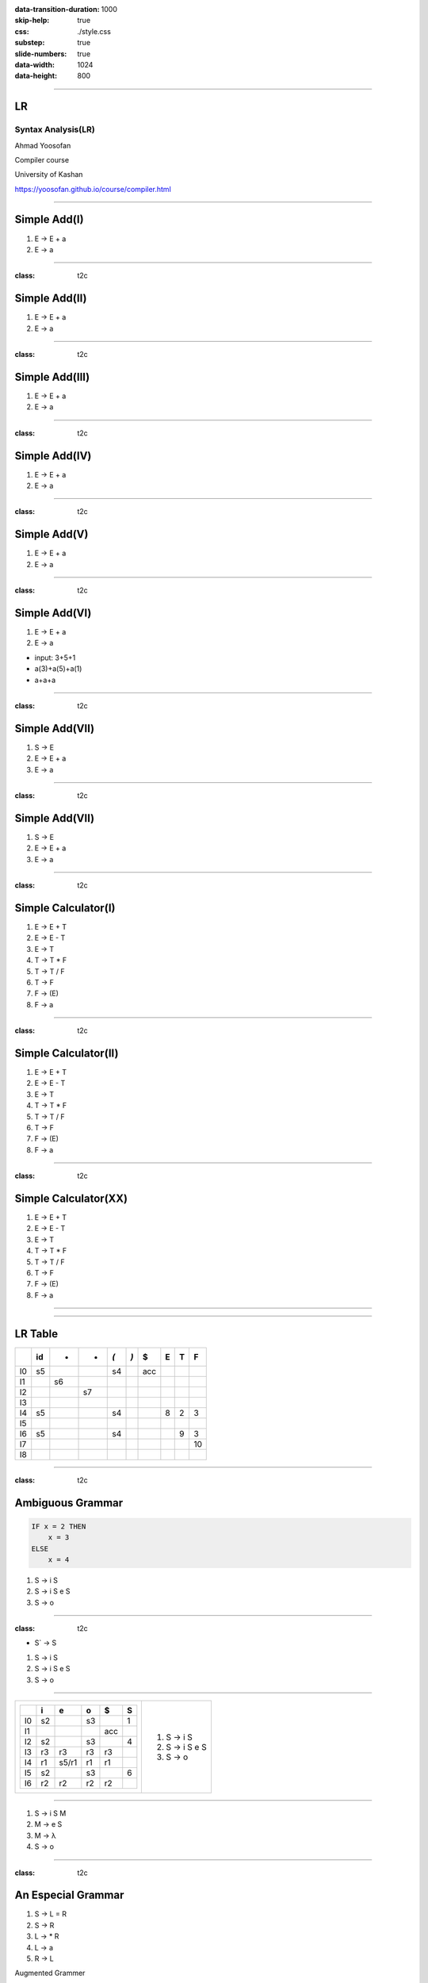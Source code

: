 :data-transition-duration: 1000
:skip-help: true
:css: ./style.css
:substep: true
:slide-numbers: true
:data-width: 1024
:data-height: 800


----

LR
=====
Syntax Analysis(LR)
-----------------------
Ahmad Yoosofan

Compiler course

University of Kashan

https://yoosofan.github.io/course/compiler.html

----


Simple Add(I)
======================
.. class:: substep

#. E → E + a
#. E → a

.. yographviz::
  :class: substep

  digraph {
    graph [splines=true  rankdir = "LR"];
    ratio = auto;

    "state0" [ shape = "Mrecord" label =<<table border="0" cellborder="0" cellpadding="0">
      <tr><td align="left" port="r0">E → .E + a</td></tr>
      <tr><td align="left" port="r1">E → .a </td></tr>
    </table>>];
  }


----

:class: t2c

Simple Add(II)
======================
#. E → E + a
#. E → a

.. yographviz::
  :class: substep

    digraph {
      graph [splines=true  rankdir = "LR"];
      ratio = auto;

      "state0" [ shape = "Mrecord" label =<<table border="0" cellborder="0" cellpadding="0">
        <tr><td align="left" port="r0">E → .E + a</td></tr>
        <tr><td align="left" port="r1">E → .a </td></tr>
        </table>>];

      "state2" [ shape = "Mrecord" label =<<table border="0" cellborder="0" cellpadding="0">
        <tr><td align="left" port="r1">E → a. </td></tr>
        </table>>];

      state0 -> state2 [ label = "a" ];
    }


----

:class: t2c

Simple Add(III)
======================
#. E → E + a
#. E → a

.. yographviz::
  :class: substep

    digraph {
      graph [splines=true  rankdir = "LR"];
      ratio = auto;

      "state0" [ shape = "Mrecord" label =<<table border="0" cellborder="0" cellpadding="0">
        <tr><td align="left" port="r0">E → .E + a</td></tr>
        <tr><td align="left" port="r1">E → .a </td></tr>
        </table>>];

      "state1" [ shape = "Mrecord" label =<<table border="0" cellborder="0" cellpadding="0">
        <tr><td align="left" port="r1">E → E. + a </td></tr>
        </table>>];

      "state2" [ shape = "Mrecord" label =<<table border="0" cellborder="0" cellpadding="0">
        <tr><td align="left" port="r1">E → a. </td></tr>
        </table>>];

      state0 -> state1 [ label = "E" ];
      state0 -> state2 [ label = "a" ];
    }


----

:class: t2c

Simple Add(IV)
======================
#. E → E + a
#. E → a

.. yographviz::

    digraph {
      graph [splines=true  rankdir = "LR"];
      ratio = auto;

      "state0" [ shape = "Mrecord" label =<<table border="0" cellborder="0" cellpadding="0">
        <tr><td align="left" port="r0">E → .E + a</td></tr>
        <tr><td align="left" port="r1">E → .a </td></tr>
        </table>>];

      "state1" [ shape = "Mrecord" label =<<table border="0" cellborder="0" cellpadding="0">
        <tr><td align="left" port="r1">E → E. + a </td></tr>
        </table>>];

      "state2" [ shape = "Mrecord" label =<<table border="0" cellborder="0" cellpadding="0">
        <tr><td align="left" port="r1">E → a. </td></tr>
        </table>>];

      "state3" [ shape = "Mrecord" label =<<table border="0" cellborder="0" cellpadding="0">
        <tr><td align="left" port="r1">E → E +. a </td></tr>
        </table>>];


      state0 -> state1 [ label = "E" ];
      state0 -> state2 [ label = "a" ];
      state1 -> state3 [ label = "+" ];
    }


----

:class: t2c

Simple Add(V)
======================
#. E → E + a
#. E → a

.. yographviz::

    digraph {
      graph [splines=true  rankdir = "LR"];
      ratio = auto;

      "state0" [ shape = "Mrecord" label =<<table border="0" cellborder="0" cellpadding="0">
        <tr><td align="left" port="r0">E → .E + a</td></tr>
        <tr><td align="left" port="r1">E → .a </td></tr>
        </table>>];

      "state1" [ shape = "Mrecord" label =<<table border="0" cellborder="0" cellpadding="0">
        <tr><td align="left" port="r1">E → E. + a </td></tr>
        </table>>];

      "state2" [ shape = "Mrecord" label =<<table border="0" cellborder="0" cellpadding="0">
        <tr><td align="left" port="r1">E → a. </td></tr>
        </table>>];

      "state3" [ shape = "Mrecord" label =<<table border="0" cellborder="0" cellpadding="0">
        <tr><td align="left" port="r1">E → E +. a </td></tr>
        </table>>];

      "state4" [ shape = "Mrecord" label =<<table border="0" cellborder="0" cellpadding="0">
        <tr><td align="left" port="r1">E → E + a. </td></tr>
        </table>>];

      state0 -> state1 [ label = "E" ];
      state0 -> state2 [ label = "a" ];
      state1 -> state3 [ label = "+" ];
      state3 -> state4 [ label = "a" ];
    }


----

:class: t2c

Simple Add(VI)
======================
#. E → E + a
#. E → a

.. yographviz::

    digraph {
      graph [splines=true  rankdir = "LR"];
      ratio = auto;

      "state0" [ shape = "Mrecord" label =<<table border="0" cellborder="0" cellpadding="0">
        <tr><td align="left" port="r0">E → .E + a</td></tr>
        <tr><td align="left" port="r1">E → .a </td></tr>
        </table>>];

      "state1" [ shape = "Mrecord" label =<<table border="0" cellborder="0" cellpadding="0">
        <tr><td align="left" port="r1">E → E. + a </td></tr>
        </table>>];

      "state2" [ shape = "Mrecord" label =<<table border="0" cellborder="0" cellpadding="0">
        <tr><td align="left" port="r1">E → a. </td></tr>
        </table>>];

      "state3" [ shape = "Mrecord" label =<<table border="0" cellborder="0" cellpadding="0">
        <tr><td align="left" port="r1">E → E +. a </td></tr>
        </table>>];

      "state4" [ shape = "Mrecord" label =<<table border="0" cellborder="0" cellpadding="0">
        <tr><td align="left" port="r1">E → E + a. </td></tr>
        </table>>];

      state0 -> state1 [ label = "E" ];
      state0 -> state2 [ label = "a" ];
      state1 -> state3 [ label = "+" ];
      state3 -> state4 [ label = "a" ];
    }

.. class:: substep

* input: 3+5+1
* a(3)+a(5)+a(1)
* a+a+a


----

:class: t2c

Simple Add(VII)
======================
#. S → E
#. E → E + a
#. E → a

.. yographviz::

    digraph {
      graph [splines=true  rankdir = "LR"];
      ratio = auto;

      "state0" [ shape = "Mrecord" label =<<table border="0" cellborder="0" cellpadding="0">
        <tr><td align="left" port="r0">S → .E </td></tr>
        <tr><td align="left" port="r0">E → .E + a</td></tr>
        <tr><td align="left" port="r1">E → .a </td></tr>
        </table>>];

      "state1" [ shape = "Mrecord" label =<<table border="0" cellborder="0" cellpadding="0">
        <tr><td align="left" port="r0">S → E. </td></tr>
        <tr><td align="left" port="r0">E → E. + a</td></tr>
        </table>>];

      "state2" [ shape = "Mrecord" label =<<table border="0" cellborder="0" cellpadding="0">
        <tr><td align="left" port="r1">E → a. </td></tr>
        </table>>];

      "state3" [ shape = "Mrecord" label =<<table border="0" cellborder="0" cellpadding="0">
        <tr><td align="left" port="r1">E → E +. a </td></tr>
        </table>>];

      "state4" [ shape = "Mrecord" label =<<table border="0" cellborder="0" cellpadding="0">
        <tr><td align="left" port="r1">E → E + a. </td></tr>
        </table>>];

      state0 -> state1 [ label = "E" ];
      state0 -> state2 [ label = "a" ];
      state1 -> state3 [ label = "+" ];
      state3 -> state4 [ label = "a" ];
    }


----

:class: t2c

Simple Add(VII)
======================
#. S → E
#. E → E + a
#. E → a

.. yographviz::

    digraph {
      graph [splines=true  rankdir = "LR"];
      ratio = auto;

      "state0" [ shape = "Mrecord" label =<<table border="0" cellborder="0" cellpadding="0">
        <tr><td>(I<sub>0</sub>)</td></tr>
        <tr><td align="left" port="r0">S → .E </td></tr>
        <tr><td align="left" port="r0">E → .E + a</td></tr>
        <tr><td align="left" port="r1">E → .a </td></tr>
        </table>>];

      "state1" [ shape = "Mrecord" label =<<table border="0" cellborder="0" cellpadding="0">
        <tr><td>(I<sub>1</sub>)</td></tr>
        <tr><td align="left" port="r0">S → E. </td></tr>
        <tr><td align="left" port="r0">E → E. + a</td></tr>
        </table>>];

      "state2" [ shape = "Mrecord" label =<<table border="0" cellborder="0" cellpadding="0">
        <tr><td>(I<sub>2</sub>)</td></tr>
        <tr><td align="left" port="r1">E → a. </td></tr>
        </table>>];

      "state3" [ shape = "Mrecord" label =<<table border="0" cellborder="0" cellpadding="0">
        <tr><td>(I<sub>3</sub>)</td></tr>
        <tr><td align="left" port="r1">E → E +. a </td></tr>
        </table>>];

      "state4" [ shape = "Mrecord" label =<<table border="0" cellborder="0" cellpadding="0">
        <tr><td>(I<sub>4</sub>)</td></tr>
        <tr><td align="left" port="r1">E → E + a. </td></tr>
        </table>>];

      state0 -> state1 [ label = "E" ];
      state0 -> state2 [ label = "a" ];
      state1 -> state3 [ label = "+" ];
      state3 -> state4 [ label = "a" ];
    }

----

:class: t2c

Simple Calculator(I)
======================
#. E → E + T
#. E → E - T
#. E → T
#. T → T * F
#. T → T / F
#. T → F
#. F → (E)
#. F → a

.. yographviz::
  :class: substep

  digraph {
    graph [splines=true  rankdir = "LR"];
    ratio = auto;
    "state0" [ shape = "Mrecord" label =<<table border="0" cellborder="0" cellpadding="0">
      <tr><td>(I<sub>0</sub>)</td></tr>
      <tr><td align="left" port="r0">S → .E </td></tr>
      <tr><td align="left" port="r1">E → .E + T </td></tr>
      <tr><td align="left" port="r2">E → .E - T </td></tr>
      <tr><td align="left" port="r3">E → .T </td></tr>
      <tr><td align="left" port="r4">T → .T * F </td></tr>
      <tr><td align="left" port="r5">T → .T / F </td></tr>
      <tr><td align="left" port="r5">T → .F </td></tr>
      <tr><td align="left" port="r5">F → .a </td></tr>
      <tr><td align="left" port="r5">F → .(E) </td></tr>
    </table>>];
  }


----

:class: t2c

Simple Calculator(II)
======================
#. E → E + T
#. E → E - T
#. E → T
#. T → T * F
#. T → T / F
#. T → F
#. F → (E)
#. F → a

.. yographviz::
  :class: substep

  digraph {
    graph [splines=true  rankdir = "LR"];
    ratio = auto;
    "state0" [ shape = "Mrecord" label =<<table border="0" cellborder="0" cellpadding="0">
      <tr><td>(I<sub>0</sub>)</td></tr>
      <tr><td align="left" port="r0">S → .E </td></tr>
      <tr><td align="left" port="r1">E → .E + T </td></tr>
      <tr><td align="left" port="r2">E → .E - T </td></tr>
      <tr><td align="left" port="r3">E → .T </td></tr>
      <tr><td align="left" port="r4">T → .T * F </td></tr>
      <tr><td align="left" port="r5">T → .T / F </td></tr>
      <tr><td align="left" port="r5">T → .F </td></tr>
      <tr><td align="left" port="r5">F → .a </td></tr>
      <tr><td align="left" port="r5">F → .(E) </td></tr>
    </table>>];
    "state1" [ shape = "Mrecord" label =<<table border="0" cellborder="0" cellpadding="0">
      <tr><td>(I<sub>1</sub>)</td></tr>
      <tr><td align="left" port="r3">S → E. </td></tr>
      <tr><td align="left" port="r3">E → E. + T</td></tr>
      <tr><td align="left" port="r3">E → E. - T</td></tr>
    </table>> ];
    "state2" [ shape = "Mrecord" label =<<table border="0" cellborder="0" cellpadding="0">
      <tr><td>(I<sub>2</sub>)</td></tr>
      <tr><td align="left" port="r1">E → T. </td></tr>
      <tr><td align="left" port="r5">T → T. * F </td></tr>
      <tr><td align="left" port="r5">T → T. / F </td></tr>
    </table>>];
    "state3" [ shape = "Mrecord" label =<<table border="0" cellborder="0" cellpadding="0">
      <tr><td>(I<sub>3</sub>)</td></tr>
      <tr><td align="left" port="r1">T → F. </td></tr>
    </table>>];
    "state4" [ shape = "Mrecord" label =<<table border="0" cellborder="0" cellpadding="0">
      <tr><td>(I<sub>4</sub>)</td></tr>
      <tr><td align="left" port="r3">F → a </td></tr>
    </table>>];
    "state5" [ shape = "Mrecord" label =<<table border="0" cellborder="0" cellpadding="0">
      <tr><td>(I<sub>5</sub>)</td></tr>
      <tr><td align="left" port="r1">F → (.E) </td></tr>
    </table>>];

    state0 -> state1 [ label = "E" ];
    state0 -> state2 [ label = "T" ];
    state0 -> state3 [ label = "F" ];
    state0 -> state4 [  label = "a" ];
    state0 -> state5 [  label = "(" ];

  }

----

:class: t2c

Simple Calculator(XX)
======================
#. E → E + T
#. E → E - T
#. E → T
#. T → T * F
#. T → T / F
#. T → F
#. F → (E)
#. F → a

.. yographviz::
  :class: substep

  digraph {
    graph [splines=true  rankdir = "LR"];
    ratio = auto;
    "state0" [ shape = "Mrecord" label =<<table border="0" cellborder="0" cellpadding="0">
      <tr><td>(I<sub>0</sub>)</td></tr>
      <tr><td align="left" port="r0">S → .E </td></tr>
      <tr><td align="left" port="r1">E → .E + T </td></tr>
      <tr><td align="left" port="r2">E → .E - T </td></tr>
      <tr><td align="left" port="r3">E → .T </td></tr>
      <tr><td align="left" port="r4">T → .T * F </td></tr>
      <tr><td align="left" port="r5">T → .T / F </td></tr>
      <tr><td align="left" port="r5">T → .F </td></tr>
      <tr><td align="left" port="r5">F → .a </td></tr>
      <tr><td align="left" port="r5">F → .(E) </td></tr>
    </table>>];
    "state1" [ shape = "Mrecord" label =<<table border="0" cellborder="0" cellpadding="0">
      <tr><td>(I<sub>1</sub>)</td></tr>
      <tr><td align="left" port="r3">S → E. </td></tr>
      <tr><td align="left" port="r3">E → E. + T</td></tr>
      <tr><td align="left" port="r3">E → E. - T</td></tr>
    </table>> ];
    "state2" [ shape = "Mrecord" label =<<table border="0" cellborder="0" cellpadding="0">
      <tr><td>(I<sub>2</sub>)</td></tr>
      <tr><td align="left" port="r1">E → T. </td></tr>
      <tr><td align="left" port="r5">T → T. * F </td></tr>
      <tr><td align="left" port="r5">T → T. / F </td></tr>
    </table>>];
    "state3" [ shape = "Mrecord" label =<<table border="0" cellborder="0" cellpadding="0">
      <tr><td>(I<sub>3</sub>)</td></tr>
      <tr><td align="left" port="r1">T → F. </td></tr>
    </table>>];
    "state4" [ shape = "Mrecord" label =<<table border="0" cellborder="0" cellpadding="0">
      <tr><td>(I<sub>4</sub>)</td></tr>
      <tr><td align="left" port="r3">F → a </td></tr>
    </table>>];
    "state5" [ shape = "Mrecord" label =<<table border="0" cellborder="0" cellpadding="0">
      <tr><td>(I<sub>5</sub>)</td></tr>
      <tr><td align="left" port="r1">F → (.E) </td></tr>
    </table>>];
    "state6" [ shape = "Mrecord" label =<<table border="0" cellborder="0" cellpadding="0">
      <tr><td>(I<sub>6</sub>)</td></tr>
      <tr><td align="left" port="r1">L → * R. </td></tr>
    </table>>];
    "state7" [ shape = "Mrecord" label =<<table border="0" cellborder="0" cellpadding="0">
      <tr><td>(I<sub>7</sub>)</td></tr>
      <tr><td align="left" port="r1">R → L. </td></tr>
    </table>>];
    "state8" [ shape = "Mrecord" label =<<table border="0" cellborder="0" cellpadding="0">
      <tr><td>(I<sub>8</sub>)</td></tr>
      <tr><td align="left" port="r1">S → L =. R </td></tr>
      <tr><td align="left" port="r5">R → .L </td></tr>
      <tr><td align="left" port="r3">L → .* R </td></tr>
      <tr><td align="left" port="r4">L → .a </td></tr>
    </table>>];
    "state9" [ shape = "Mrecord" label =<<table border="0" cellborder="0" cellpadding="0">
      <tr><td>(I<sub>9</sub>)</td></tr>
      <tr><td align="left" port="r1">S → L = R. </td></tr>
    </table>>];

    "I7"     [ shape = "circle"  label = "I7"]
    "I4"     [ shape = "circle"  label = "I4"]
    "I5"     [ shape = "circle"  label = "I5"]
    state0 -> state1 [ label = "S" ];
    state0 -> state2 [ label = "L" ];
    state0 -> state3 [ label = "R" ];
    state0 -> state4 [  label = "*" ];
    state0 -> state5 [  label = "a" ];
    state4 -> state6 [  label = "R" ];
    state4 -> state7 [  label = "L" ];
    state4 -> state4 [  label = "*" ];
    state4 -> state5 [  label = "a" ];
    state2 -> state8 [  label = "=" ];
    state8 -> state9 [  label = "R" ];
    state8 -> I7 [  label = "L" ];
    state8 -> I4 [  label = "*" ];
    state8 -> I5 [  label = "a" ];
  }


----

.. image:: img/lr/slr_etf.png

----

LR Table
=========
.. csv-table::
  :header-rows: 1
  :class: smallerelementwithfullborder equal-col

    , id, + , * , `(`, `)`, $ , E , T , F
  I0, s5,   ,   , s4 ,    ,acc,   ,   ,
  I1,   , s6,   ,    ,    ,   ,   ,   ,
  I2,   ,   , s7,    ,    ,   ,   ,   ,
  I3,   ,   ,   ,    ,    ,   ,   ,   ,
  I4, s5,   ,   , s4 ,    ,   , 8 , 2 , 3
  I5,   ,   ,   ,    ,    ,   ,   ,   ,
  I6, s5,   ,   , s4 ,    ,   ,   , 9 , 3
  I7,   ,   ,   ,    ,    ,   ,   ,   , 10
  I8,   ,   ,   ,    ,    ,   ,   ,   ,



----

:class: t2c

Ambiguous Grammar
==================
.. code:: fortran

    IF x = 2 THEN
        x = 3
    ELSE
        x = 4

.. class:: substep

#. S → i S
#. S → i S e S
#. S → o

----

:class: t2c

.. container::
 
    * S`  →  S
    
    #. S → i S
    #. S → i S e S
    #. S → o

.. yographviz::
  :class: substep

  digraph {
    graph [splines=true  rankdir = "LR"];
    ratio = auto;
    "state0" [ shape = "Mrecord" label =<<table border="0" cellborder="0" cellpadding="0">
      <tr><td>(I<sub>0</sub>)</td></tr>
      <tr><td align="left" port="r0">S` → .S </td></tr>
      <tr><td align="left" port="r1">S → .i S </td></tr>
      <tr><td align="left" port="r2">S → .i S e S </td></tr>
      <tr><td align="left" port="r3">S → .o </td></tr>
    </table>>];
    "state1" [ shape = "Mrecord" label =<<table border="0" cellborder="0" cellpadding="0">
      <tr><td>(I<sub>1</sub>)</td></tr>
      <tr><td align="left" port="r3">S` → S. </td></tr>
    </table>> ];
    "state2" [ shape = "Mrecord" label =<<table border="0" cellborder="0" cellpadding="0">
      <tr><td>(I<sub>2</sub>)</td></tr>
      <tr><td align="left" port="r1">S → i . S  </td></tr>
      <tr><td align="left" port="r3">S → i . S e S </td></tr>
      <tr><td align="left" port="r5">S → . i S </td></tr>
      <tr><td align="left" port="r5">S → . i S e S </td></tr>
      <tr><td align="left" port="r5">S → . o </td></tr>
    </table>>];
    "state3" [ shape = "Mrecord" label =<<table border="0" cellborder="0" cellpadding="0">
      <tr><td>(I<sub>3</sub>)</td></tr>
      <tr><td align="left" port="r1">S → o . </td></tr>
    </table>>];
    "state4" [ shape = "Mrecord" label =<<table border="0" cellborder="0" cellpadding="0">
      <tr><td>(I<sub>4</sub>)</td></tr>
      <tr><td align="left" port="r1">S → i S . </td></tr>
      <tr><td align="left" port="r3">S → i S . e S </td></tr>
    </table>>];
    "state5" [ shape = "Mrecord" label =<<table border="0" cellborder="0" cellpadding="0">
      <tr><td>(I<sub>5</sub>)</td></tr>
      <tr><td align="left" port="r1">S → i S  e . S </td></tr>
      <tr><td align="left" port="r2">S → . i S </td></tr>
      <tr><td align="left" port="r2">S → . i S e S </td></tr>
      <tr><td align="left" port="r2">S → . o </td></tr>
    </table>>];
    "state6" [ shape = "Mrecord" label =<<table border="0" cellborder="0" cellpadding="0">
      <tr><td>(I<sub>6</sub>)</td></tr>
      <tr><td align="left" port="r1">S → i S e S . </td></tr>
    </table>>];

    state0 -> state1 [ label = "S" ];
    state0 -> state2 [ label = "i" ];
    state0 -> state3 [ label = "o" ];
    state2 -> state4 [  label = "S" ];
    state2 -> state2 [  label = "i" ];
    state2 -> state3 [  label = "o" ];
    state4 -> state5 [  label = "e" ];
    state5 -> state6 [  label = "S" ];
    state5 -> state3 [  label = "o" ];
    state5 -> state2 [  label = "i" ];
  } 

----

.. yographviz::

  digraph {
    graph [splines=true  rankdir = "LR"];
    ratio = auto;
    "state0" [ shape = "Mrecord" label =<<table border="0" cellborder="0" cellpadding="0">
      <tr><td>(I<sub>0</sub>)</td></tr>
      <tr><td align="left" port="r0">S` → .S </td></tr>
      <tr><td align="left" port="r1">S → .i S </td></tr>
      <tr><td align="left" port="r2">S → .i S e S </td></tr>
      <tr><td align="left" port="r3">S → .o </td></tr>
    </table>>];
    "state1" [ shape = "Mrecord" label =<<table border="0" cellborder="0" cellpadding="0">
      <tr><td>(I<sub>1</sub>)</td></tr>
      <tr><td align="left" port="r3">S` → S. </td></tr>
    </table>> ];
    "state2" [ shape = "Mrecord" label =<<table border="0" cellborder="0" cellpadding="0">
      <tr><td>(I<sub>2</sub>)</td></tr>
      <tr><td align="left" port="r1">S → i . S  </td></tr>
      <tr><td align="left" port="r3">S → i . S e S </td></tr>
      <tr><td align="left" port="r5">S → . i S </td></tr>
      <tr><td align="left" port="r5">S → . i S e S </td></tr>
      <tr><td align="left" port="r5">S → . o </td></tr>
    </table>>];
    "state3" [ shape = "Mrecord" label =<<table border="0" cellborder="0" cellpadding="0">
      <tr><td>(I<sub>3</sub>)</td></tr>
      <tr><td align="left" port="r1">S → o . </td></tr>
    </table>>];
    "state4" [ shape = "Mrecord" label =<<table border="0" cellborder="0" cellpadding="0">
      <tr><td>(I<sub>4</sub>)</td></tr>
      <tr><td align="left" port="r1">S → i S . </td></tr>
      <tr><td align="left" port="r3">S → i S . e S </td></tr>
    </table>>];
    "state5" [ shape = "Mrecord" label =<<table border="0" cellborder="0" cellpadding="0">
      <tr><td>(I<sub>5</sub>)</td></tr>
      <tr><td align="left" port="r1">S → i S  e . S </td></tr>
      <tr><td align="left" port="r2">S → . i S </td></tr>
      <tr><td align="left" port="r2">S → . i S e S </td></tr>
      <tr><td align="left" port="r2">S → . o </td></tr>
    </table>>];
    "state6" [ shape = "Mrecord" label =<<table border="0" cellborder="0" cellpadding="0">
      <tr><td>(I<sub>6</sub>)</td></tr>
      <tr><td align="left" port="r1">S → i S e S . </td></tr>
    </table>>];

    state0 -> state1 [ label = "S" ];
    state0 -> state2 [ label = "i" ];
    state0 -> state3 [ label = "o" ];
    state2 -> state4 [  label = "S" ];
    state2 -> state2 [  label = "i" ];
    state2 -> state3 [  label = "o" ];
    state4 -> state5 [  label = "e" ];
    state5 -> state6 [  label = "S" ];
    state5 -> state3 [  label = "o" ];
    state5 -> state2 [  label = "i" ];
  } 

.. list-table::

  * -  .. csv-table::
          :header-rows: 1
          :class: smallerelementwithfullborder equal-col

            , i , e , o ,  $  , S 
          I0, s2,   , s3,     , 1  
          I1,   ,   ,   , acc ,   
          I2, s2,   , s3,     , 4  
          I3, r3, r3, r3,  r3 ,   
          I4, r1,s5/r1, r1  ,r1     ,  
          I5, s2  ,   , s3  ,     ,   6
          I6, r2, r2  , r2  ,  r2   ,   

    -  .. container::

          #. S → i S
          #. S → i S e S
          #. S → o


----

#. S → i S M
#. M → e S
#. M → λ
#. S → o

----

:class: t2c

An Especial Grammar
======================
#. S → L = R
#. S → R
#. L → * R
#. L → a
#. R → L

.. container:: substep

  Augmented Grammer

  * S' → S

  #. S → L = R
  #. S → R
  #. L → * R
  #. L → a
  #. R → L

----

.. yographviz::

      digraph g {
        graph [splines=true  rankdir = "LR"];
        ratio = auto;
        "state0" [ shape = "Mrecord" label =<<table border="0" cellborder="0" cellpadding="0">
          <tr><td>(I<sub>0</sub>)</td></tr>
          <tr><td align="left" port="r0">S' → . S </td></tr>
          <tr><td align="left" port="r1">S  → . L = R </td></tr>
          <tr><td align="left" port="r2">S  → . R </td></tr>
          <tr><td align="left" port="r3">L  → . * R </td></tr>
          <tr><td align="left" port="r4">L  → . a </td></tr>
          <tr><td align="left" port="r5">R  → . L </td></tr>
        </table>>];
        "state1" [ shape = "Mrecord" label =<<table border="0" cellborder="0" cellpadding="0">
          <tr><td>(I<sub>1</sub>)</td></tr>
          <tr><td align="left" port="r3">S' → S . </td></tr>
        </table>> ];
        "state2" [ shape = "Mrecord" label =<<table border="0" cellborder="0" cellpadding="0">
          <tr><td>(I<sub>2</sub>)</td></tr>
          <tr><td align="left" port="r1">S → L . = R </td></tr>
          <tr><td align="left" port="r5">R → L . </td></tr>
        </table>>];
        "state3" [ shape = "Mrecord" label =<<table border="0" cellborder="0" cellpadding="0">
          <tr><td>(I<sub>3</sub>)</td></tr>
          <tr><td align="left" port="r1">S → R . </td></tr>
        </table>>];
        "state4" [ shape = "Mrecord" label =<<table border="0" cellborder="0" cellpadding="0">
          <tr><td>(I<sub>4</sub>)</td></tr>
          <tr><td align="left" port="r3">L → * . R </td></tr>
          <tr><td align="left" port="r5">R → . L </td></tr>
          <tr><td align="left" port="r3">L → . * R </td></tr>
          <tr><td align="left" port="r4">L → . a </td></tr>
        </table>>];
        "state5" [ shape = "Mrecord" label =<<table border="0" cellborder="0" cellpadding="0">
          <tr><td>(I<sub>5</sub>)</td></tr>
          <tr><td align="left" port="r1">L → a . </td></tr>
        </table>>];
        "state6" [ shape = "Mrecord" label =<<table border="0" cellborder="0" cellpadding="0">
          <tr><td>(I<sub>6</sub>)</td></tr>
          <tr><td align="left" port="r1">L → * R . </td></tr>
        </table>>];
        "state7" [ shape = "Mrecord" label =<<table border="0" cellborder="0" cellpadding="0">
          <tr><td>(I<sub>7</sub>)</td></tr>
          <tr><td align="left" port="r1">R → L . </td></tr>
        </table>>];
        "state8" [ shape = "Mrecord" label =<<table border="0" cellborder="0" cellpadding="0">
          <tr><td>(I<sub>8</sub>)</td></tr>
          <tr><td align="left" port="r1">S → L = . R </td></tr>
          <tr><td align="left" port="r5">R → . L </td></tr>
          <tr><td align="left" port="r3">L → . * R </td></tr>
          <tr><td align="left" port="r4">L → . a </td></tr>
        </table>>];
        "state9" [ shape = "Mrecord" label =<<table border="0" cellborder="0" cellpadding="0">
          <tr><td>(I<sub>9</sub>)</td></tr>
          <tr><td align="left" port="r1">S → L = R . </td></tr>
        </table>>];

        "I7"     [ shape = "circle"  label = "I7"]
        "I4"     [ shape = "circle"  label = "I4"]
        "I5"     [ shape = "circle"  label = "I5"]
        state0 -> state1 [ label = "S" ];
        state0 -> state2 [ label = "L" ];
        state0 -> state3 [ label = "R" ];
        state0 -> state4 [  label = "*" ];
        state0 -> state5 [  label = "a" ];
        state4 -> state6 [  label = "R" ];
        state4 -> state7 [  label = "L" ];
        state4 -> state4 [  label = "*" ];
        state4 -> state5 [  label = "a" ];
        state2 -> state8 [  label = "=" ];
        state8 -> state9 [  label = "R" ];
        state8 -> I7 [  label = "L" ];
        state8 -> I4 [  label = "*" ];
        state8 -> I5 [  label = "a" ];
      }

----

:class: t2c

* first(S)  = {a, `*`}
* first(L)  = {a, `*`}
* first(R)  = {a, `*`}
* follow(S) = {$, =}
* follow(L) = {$, =}
* follow(R) = {$, =}

.. csv-table::
  :header-rows: 1
  :class: smallerelementwithfullborder equal-col

  t , a , * , = , $ , S , L , R
  I0, s5, s4,   ,   , 1 , 2 , 3
  I1,   ,   ,   ,acc,   ,   ,
  I2,   ,   ,s8/   ,   ,   ,   ,
  I3,   ,   ,   ,   ,   ,   ,
  I4,   ,   ,   ,   ,   ,   ,
  I5,   ,   ,   ,   ,   ,   ,
  I6,   ,   ,   ,   ,   ,   ,
  I7,   ,   ,   ,   ,   ,   ,
  I8,   ,   ,   ,   ,   ,   ,


----

.. yographviz::

      digraph g {
        graph [splines=true  rankdir = "LR"];
        ratio = auto;
        "state0" [ shape = "Mrecord" label =<<table border="0" cellborder="0" cellpadding="0">
          <tr><td>(I<sub>0</sub>)</td></tr>
          <tr><td align="left" port="r0">S' → . S , $ </td></tr>
          <tr><td align="left" port="r1">S  → . L = R , $ </td></tr>
          <tr><td align="left" port="r2">S  → . R , $ </td></tr>
          <tr><td align="left" port="r3">L  → . * R , = $ </td></tr>
          <tr><td align="left" port="r4">L  → . a , = $ </td></tr>
          <tr><td align="left" port="r5">R  → . L , $ </td></tr>
        </table>>];
        "state1" [ shape = "Mrecord" label =<<table border="0" cellborder="0" cellpadding="0">
          <tr><td>(I<sub>1</sub>)</td></tr>
          <tr><td align="left" port="r3">S' → S . , $ </td></tr>
        </table>> ];
        "state2" [ shape = "Mrecord" label =<<table border="0" cellborder="0" cellpadding="0">
          <tr><td>(I<sub>2</sub>)</td></tr>
          <tr><td align="left" port="r1">S → L . = R , $</td></tr>
          <tr><td align="left" port="r5">R → L . , $ </td></tr>
        </table>>];
        "state3" [ shape = "Mrecord" label =<<table border="0" cellborder="0" cellpadding="0">
          <tr><td>(I<sub>3</sub>)</td></tr>
          <tr><td align="left" port="r1">S → R . , $ </td></tr>
        </table>>];
        "state4" [ shape = "Mrecord" label =<<table border="0" cellborder="0" cellpadding="0">
          <tr><td>(I<sub>4</sub>)</td></tr>
          <tr><td align="left" port="r3">L → * . R , = $ </td></tr>
          <tr><td align="left" port="r5">R → . L , = $</td></tr>
          <tr><td align="left" port="r3">L → . * R , = $ </td></tr>
          <tr><td align="left" port="r4">L → . a , = $ </td></tr>
        </table>>];
        "state5" [ shape = "Mrecord" label =<<table border="0" cellborder="0" cellpadding="0">
          <tr><td>(I<sub>5</sub>)</td></tr>
          <tr><td align="left" port="r1">L → a . , = $ </td></tr>
        </table>>];
        "state6" [ shape = "Mrecord" label =<<table border="0" cellborder="0" cellpadding="0">
          <tr><td>(I<sub>6</sub>)</td></tr>
          <tr><td align="left" port="r1">L → * R . , = $ </td></tr>
        </table>>];
        "state7" [ shape = "Mrecord" label =<<table border="0" cellborder="0" cellpadding="0">
          <tr><td>(I<sub>7</sub>)</td></tr>
          <tr><td align="left" port="r1">R → L . , = $ </td></tr>
        </table>>];
        "state8" [ shape = "Mrecord" label =<<table border="0" cellborder="0" cellpadding="0">
          <tr><td>(I<sub>8</sub>)</td></tr>
          <tr><td align="left" port="r1">S → L = . R , $ </td></tr>
          <tr><td align="left" port="r5">R → . L , $</td></tr>
          <tr><td align="left" port="r3">L → . * R  , $</td></tr>
          <tr><td align="left" port="r4">L → . a , $ </td></tr>
        </table>>];
        "state9" [ shape = "Mrecord" label =<<table border="0" cellborder="0" cellpadding="0">
          <tr><td>(I<sub>9</sub>)</td></tr>
          <tr><td align="left" port="r1">S → L = R . , $ </td></tr>
        </table>>];

        "I7"     [ shape = "circle"  label = "I7"]
        "I4"     [ shape = "circle"  label = "I4"]
        "I5"     [ shape = "circle"  label = "I5"]
        state0 -> state1 [ label = "S" ];
        state0 -> state2 [ label = "L" ];
        state0 -> state3 [ label = "R" ];
        state0 -> state4 [  label = "*" ];
        state0 -> state5 [  label = "a" ];
        state4 -> state6 [  label = "R" ];
        state4 -> state7 [  label = "L" ];
        state4 -> state4 [  label = "*" ];
        state4 -> state5 [  label = "a" ];
        state2 -> state8 [  label = "=" ];
        state8 -> state9 [  label = "R" ];
        state8 -> I7 [  label = "L" ];
        state8 -> I4 [  label = "*" ];
        state8 -> I5 [  label = "a" ];
      }

----

Look ahead
============
.. yographviz::

      digraph g {
        graph [splines=true  rankdir = "LR"];
        ratio = auto;
        "state0" [ shape = "Mrecord" label =<<table border="0" cellborder="0" cellpadding="0">
          <tr><td>(I<sub>0</sub>)</td></tr>
          <tr><td align="left" port="r0">S' → .S, $</td></tr>
          <tr><td align="left" port="r1">S → .L = R, $ </td></tr>
          <tr><td align="left" port="r2">S → .R , $ </td></tr>
          <tr><td align="left" port="r3">L → .* R, = </td></tr>
          <tr><td align="left" port="r4">L → .a, = </td></tr>
          <tr><td align="left" port="r5">R → .L, $ </td></tr>
        </table>>];
        "state1" [ shape = "Mrecord" label =<<table border="0" cellborder="0" cellpadding="0">
          <tr><td>(I<sub>1</sub>)</td></tr>
          <tr><td align="left" port="r3">S' → S. </td></tr>
        </table>> ];
        "state2" [ shape = "Mrecord" label =<<table border="0" cellborder="0" cellpadding="0">
          <tr><td>(I<sub>2</sub>)</td></tr>
          <tr><td align="left" port="r1">S → L. = R </td></tr>
          <tr><td align="left" port="r5">R → L. </td></tr>
        </table>>];
        "state3" [ shape = "Mrecord" label =<<table border="0" cellborder="0" cellpadding="0">
          <tr><td>(I<sub>3</sub>)</td></tr>
          <tr><td align="left" port="r1">S → R. </td></tr>
        </table>>];
        "state4" [ shape = "Mrecord" label =<<table border="0" cellborder="0" cellpadding="0">
          <tr><td>(I<sub>4</sub>)</td></tr>
          <tr><td align="left" port="r3">L → *.R </td></tr>
          <tr><td align="left" port="r5">R → .L </td></tr>
          <tr><td align="left" port="r3">L → .* R </td></tr>
          <tr><td align="left" port="r4">L → .a </td></tr>
        </table>>];
        "state5" [ shape = "Mrecord" label =<<table border="0" cellborder="0" cellpadding="0">
          <tr><td>(I<sub>5</sub>)</td></tr>
          <tr><td align="left" port="r1">L → a. </td></tr>
        </table>>];
        "state6" [ shape = "Mrecord" label =<<table border="0" cellborder="0" cellpadding="0">
          <tr><td>(I<sub>6</sub>)</td></tr>
          <tr><td align="left" port="r1">L → * R. </td></tr>
        </table>>];
        "state7" [ shape = "Mrecord" label =<<table border="0" cellborder="0" cellpadding="0">
          <tr><td>(I<sub>7</sub>)</td></tr>
          <tr><td align="left" port="r1">R → L. </td></tr>
        </table>>];
        "state8" [ shape = "Mrecord" label =<<table border="0" cellborder="0" cellpadding="0">
          <tr><td>(I<sub>8</sub>)</td></tr>
          <tr><td align="left" port="r1">S → L =. R </td></tr>
          <tr><td align="left" port="r5">R → .L </td></tr>
          <tr><td align="left" port="r3">L → .* R </td></tr>
          <tr><td align="left" port="r4">L → .a </td></tr>
        </table>>];
        "state9" [ shape = "Mrecord" label =<<table border="0" cellborder="0" cellpadding="0">
          <tr><td>(I<sub>9</sub>)</td></tr>
          <tr><td align="left" port="r1">S → L = R. </td></tr>
        </table>>];

        "I7"     [ shape = "circle"  label = "I7"]
        "I4"     [ shape = "circle"  label = "I4"]
        "I5"     [ shape = "circle"  label = "I5"]
        state0 -> state1 [ label = "S" ];
        state0 -> state2 [ label = "L" ];
        state0 -> state3 [ label = "R" ];
        state0 -> state4 [  label = "*" ];
        state0 -> state5 [  label = "a" ];
        state4 -> state6 [  label = "R" ];
        state4 -> state7 [  label = "L" ];
        state4 -> state4 [  label = "*" ];
        state4 -> state5 [  label = "a" ];
        state2 -> state8 [  label = "=" ];
        state8 -> state9 [  label = "R" ];
        state8 -> I7 [  label = "L" ];
        state8 -> I4 [  label = "*" ];
        state8 -> I5 [  label = "a" ];
      }

----

:data-transition-duration: 1

.. yographviz::

      digraph g {
        graph [splines=true  rankdir = "LR"];
        ratio = auto;
        "state0" [ shape = "Mrecord" label =<<table border="0" cellborder="0" cellpadding="0">
          <tr><td>(I<sub>0</sub>)</td></tr>
          <tr><td align="left" port="r0">S' → .S, $</td></tr>
          <tr><td align="left" port="r1">S → .L = R, $ </td></tr>
          <tr><td align="left" port="r2">S → .R , $ </td></tr>
          <tr><td align="left" port="r3">L → .* R, = $ </td></tr>
          <tr><td align="left" port="r4">L → .a, = $ </td></tr>
          <tr><td align="left" port="r5">R → .L, $ </td></tr>
        </table>>];
        "state1" [ shape = "Mrecord" label =<<table border="0" cellborder="0" cellpadding="0">
          <tr><td>(I<sub>1</sub>)</td></tr>
          <tr><td align="left" port="r3">S' → S. </td></tr>
        </table>> ];
        "state2" [ shape = "Mrecord" label =<<table border="0" cellborder="0" cellpadding="0">
          <tr><td>(I<sub>2</sub>)</td></tr>
          <tr><td align="left" port="r1">S → L. = R </td></tr>
          <tr><td align="left" port="r5">R → L. </td></tr>
        </table>>];
        "state3" [ shape = "Mrecord" label =<<table border="0" cellborder="0" cellpadding="0">
          <tr><td>(I<sub>3</sub>)</td></tr>
          <tr><td align="left" port="r1">S → R. </td></tr>
        </table>>];
        "state4" [ shape = "Mrecord" label =<<table border="0" cellborder="0" cellpadding="0">
          <tr><td>(I<sub>4</sub>)</td></tr>
          <tr><td align="left" port="r3">L → *.R </td></tr>
          <tr><td align="left" port="r5">R → .L </td></tr>
          <tr><td align="left" port="r3">L → .* R </td></tr>
          <tr><td align="left" port="r4">L → .a </td></tr>
        </table>>];
        "state5" [ shape = "Mrecord" label =<<table border="0" cellborder="0" cellpadding="0">
          <tr><td>(I<sub>5</sub>)</td></tr>
          <tr><td align="left" port="r1">L → a. </td></tr>
        </table>>];
        "state6" [ shape = "Mrecord" label =<<table border="0" cellborder="0" cellpadding="0">
          <tr><td>(I<sub>6</sub>)</td></tr>
          <tr><td align="left" port="r1">L → * R. </td></tr>
        </table>>];
        "state7" [ shape = "Mrecord" label =<<table border="0" cellborder="0" cellpadding="0">
          <tr><td>(I<sub>7</sub>)</td></tr>
          <tr><td align="left" port="r1">R → L. </td></tr>
        </table>>];
        "state8" [ shape = "Mrecord" label =<<table border="0" cellborder="0" cellpadding="0">
          <tr><td>(I<sub>8</sub>)</td></tr>
          <tr><td align="left" port="r1">S → L =. R </td></tr>
          <tr><td align="left" port="r5">R → .L </td></tr>
          <tr><td align="left" port="r3">L → .* R </td></tr>
          <tr><td align="left" port="r4">L → .a </td></tr>
        </table>>];
        "state9" [ shape = "Mrecord" label =<<table border="0" cellborder="0" cellpadding="0">
          <tr><td>(I<sub>9</sub>)</td></tr>
          <tr><td align="left" port="r1">S → L = R. </td></tr>
        </table>>];

        "I7"     [ shape = "circle"  label = "I7"]
        "I4"     [ shape = "circle"  label = "I4"]
        "I5"     [ shape = "circle"  label = "I5"]
        state0 -> state1 [ label = "S" ];
        state0 -> state2 [ label = "L" ];
        state0 -> state3 [ label = "R" ];
        state0 -> state4 [  label = "*" ];
        state0 -> state5 [  label = "a" ];
        state4 -> state6 [  label = "R" ];
        state4 -> state7 [  label = "L" ];
        state4 -> state4 [  label = "*" ];
        state4 -> state5 [  label = "a" ];
        state2 -> state8 [  label = "=" ];
        state8 -> state9 [  label = "R" ];
        state8 -> I7 [  label = "L" ];
        state8 -> I4 [  label = "*" ];
        state8 -> I5 [  label = "a" ];
      }

----

:data-transition-duration: 1

.. yographviz::

      digraph g {
        graph [splines=true  rankdir = "LR"];
        ratio = auto;
        "state0" [ shape = "Mrecord" label =<<table border="0" cellborder="0" cellpadding="0">
          <tr><td>(I<sub>0</sub>)</td></tr>
          <tr><td align="left" port="r0">S' → .S, $</td></tr>
          <tr><td align="left" port="r1">S → .L = R, $ </td></tr>
          <tr><td align="left" port="r2">S → .R , $ </td></tr>
          <tr><td align="left" port="r3">L → .* R, = $ </td></tr>
          <tr><td align="left" port="r4">L → .a, = $ </td></tr>
          <tr><td align="left" port="r5">R → .L, $ </td></tr>
        </table>>];
        "state1" [ shape = "Mrecord" label =<<table border="0" cellborder="0" cellpadding="0">
          <tr><td>(I<sub>1</sub>)</td></tr>
          <tr><td align="left" port="r3">S' → S., $ </td></tr>
        </table>> ];
        "state2" [ shape = "Mrecord" label =<<table border="0" cellborder="0" cellpadding="0">
          <tr><td>(I<sub>2</sub>)</td></tr>
          <tr><td align="left" port="r1">S → L. = R </td></tr>
          <tr><td align="left" port="r5">R → L. </td></tr>
        </table>>];
        "state3" [ shape = "Mrecord" label =<<table border="0" cellborder="0" cellpadding="0">
          <tr><td>(I<sub>3</sub>)</td></tr>
          <tr><td align="left" port="r1">S → R. </td></tr>
        </table>>];
        "state4" [ shape = "Mrecord" label =<<table border="0" cellborder="0" cellpadding="0">
          <tr><td>(I<sub>4</sub>)</td></tr>
          <tr><td align="left" port="r3">L → *.R </td></tr>
          <tr><td align="left" port="r5">R → .L </td></tr>
          <tr><td align="left" port="r3">L → .* R </td></tr>
          <tr><td align="left" port="r4">L → .a </td></tr>
        </table>>];
        "state5" [ shape = "Mrecord" label =<<table border="0" cellborder="0" cellpadding="0">
          <tr><td>(I<sub>5</sub>)</td></tr>
          <tr><td align="left" port="r1">L → a. </td></tr>
        </table>>];
        "state6" [ shape = "Mrecord" label =<<table border="0" cellborder="0" cellpadding="0">
          <tr><td>(I<sub>6</sub>)</td></tr>
          <tr><td align="left" port="r1">L → * R. </td></tr>
        </table>>];
        "state7" [ shape = "Mrecord" label =<<table border="0" cellborder="0" cellpadding="0">
          <tr><td>(I<sub>7</sub>)</td></tr>
          <tr><td align="left" port="r1">R → L. </td></tr>
        </table>>];
        "state8" [ shape = "Mrecord" label =<<table border="0" cellborder="0" cellpadding="0">
          <tr><td>(I<sub>8</sub>)</td></tr>
          <tr><td align="left" port="r1">S → L =. R </td></tr>
          <tr><td align="left" port="r5">R → .L </td></tr>
          <tr><td align="left" port="r3">L → .* R </td></tr>
          <tr><td align="left" port="r4">L → .a </td></tr>
        </table>>];
        "state9" [ shape = "Mrecord" label =<<table border="0" cellborder="0" cellpadding="0">
          <tr><td>(I<sub>9</sub>)</td></tr>
          <tr><td align="left" port="r1">S → L = R. </td></tr>
        </table>>];

        "I7"     [ shape = "circle"  label = "I7"]
        "I4"     [ shape = "circle"  label = "I4"]
        "I5"     [ shape = "circle"  label = "I5"]
        state0 -> state1 [ label = "S" ];
        state0 -> state2 [ label = "L" ];
        state0 -> state3 [ label = "R" ];
        state0 -> state4 [  label = "*" ];
        state0 -> state5 [  label = "a" ];
        state4 -> state6 [  label = "R" ];
        state4 -> state7 [  label = "L" ];
        state4 -> state4 [  label = "*" ];
        state4 -> state5 [  label = "a" ];
        state2 -> state8 [  label = "=" ];
        state8 -> state9 [  label = "R" ];
        state8 -> I7 [  label = "L" ];
        state8 -> I4 [  label = "*" ];
        state8 -> I5 [  label = "a" ];
      }

----

:data-transition-duration: 1

.. yographviz::

      digraph g {
        graph [splines=true  rankdir = "LR"];
        ratio = auto;
        "state0" [ shape = "Mrecord" label =<<table border="0" cellborder="0" cellpadding="0">
          <tr><td>(I<sub>0</sub>)</td></tr>
          <tr><td align="left" port="r0">S' → .S, $</td></tr>
          <tr><td align="left" port="r1">S → .L = R, $ </td></tr>
          <tr><td align="left" port="r2">S → .R , $ </td></tr>
          <tr><td align="left" port="r3">L → .* R, = $ </td></tr>
          <tr><td align="left" port="r4">L → .a, = $ </td></tr>
          <tr><td align="left" port="r5">R → .L, $ </td></tr>
        </table>>];
        "state1" [ shape = "Mrecord" label =<<table border="0" cellborder="0" cellpadding="0">
          <tr><td>(I<sub>1</sub>)</td></tr>
          <tr><td align="left" port="r3">S' → S., $ </td></tr>
        </table>> ];
        "state2" [ shape = "Mrecord" label =<<table border="0" cellborder="0" cellpadding="0">
          <tr><td>(I<sub>2</sub>)</td></tr>
          <tr><td align="left" port="r1">S → L. = R, $ </td></tr>
          <tr><td align="left" port="r5">R → L., $ </td></tr>
        </table>>];
        "state3" [ shape = "Mrecord" label =<<table border="0" cellborder="0" cellpadding="0">
          <tr><td>(I<sub>3</sub>)</td></tr>
          <tr><td align="left" port="r1">S → R. </td></tr>
        </table>>];
        "state4" [ shape = "Mrecord" label =<<table border="0" cellborder="0" cellpadding="0">
          <tr><td>(I<sub>4</sub>)</td></tr>
          <tr><td align="left" port="r3">L → *.R </td></tr>
          <tr><td align="left" port="r5">R → .L </td></tr>
          <tr><td align="left" port="r3">L → .* R </td></tr>
          <tr><td align="left" port="r4">L → .a </td></tr>
        </table>>];
        "state5" [ shape = "Mrecord" label =<<table border="0" cellborder="0" cellpadding="0">
          <tr><td>(I<sub>5</sub>)</td></tr>
          <tr><td align="left" port="r1">L → a. </td></tr>
        </table>>];
        "state6" [ shape = "Mrecord" label =<<table border="0" cellborder="0" cellpadding="0">
          <tr><td>(I<sub>6</sub>)</td></tr>
          <tr><td align="left" port="r1">L → * R. </td></tr>
        </table>>];
        "state7" [ shape = "Mrecord" label =<<table border="0" cellborder="0" cellpadding="0">
          <tr><td>(I<sub>7</sub>)</td></tr>
          <tr><td align="left" port="r1">R → L. </td></tr>
        </table>>];
        "state8" [ shape = "Mrecord" label =<<table border="0" cellborder="0" cellpadding="0">
          <tr><td>(I<sub>8</sub>)</td></tr>
          <tr><td align="left" port="r1">S → L =. R </td></tr>
          <tr><td align="left" port="r5">R → .L </td></tr>
          <tr><td align="left" port="r3">L → .* R </td></tr>
          <tr><td align="left" port="r4">L → .a </td></tr>
        </table>>];
        "state9" [ shape = "Mrecord" label =<<table border="0" cellborder="0" cellpadding="0">
          <tr><td>(I<sub>9</sub>)</td></tr>
          <tr><td align="left" port="r1">S → L = R. </td></tr>
        </table>>];

        "I7"     [ shape = "circle"  label = "I7"]
        "I4"     [ shape = "circle"  label = "I4"]
        "I5"     [ shape = "circle"  label = "I5"]
        state0 -> state1 [ label = "S" ];
        state0 -> state2 [ label = "L" ];
        state0 -> state3 [ label = "R" ];
        state0 -> state4 [  label = "*" ];
        state0 -> state5 [  label = "a" ];
        state4 -> state6 [  label = "R" ];
        state4 -> state7 [  label = "L" ];
        state4 -> state4 [  label = "*" ];
        state4 -> state5 [  label = "a" ];
        state2 -> state8 [  label = "=" ];
        state8 -> state9 [  label = "R" ];
        state8 -> I7 [  label = "L" ];
        state8 -> I4 [  label = "*" ];
        state8 -> I5 [  label = "a" ];
      }

----

:data-transition-duration: 1

.. yographviz::

      digraph g {
        graph [splines=true  rankdir = "LR"];
        ratio = auto;
        "state0" [ shape = "Mrecord" label =<<table border="0" cellborder="0" cellpadding="0">
          <tr><td>(I<sub>0</sub>)</td></tr>
          <tr><td align="left" port="r0">S' → .S, $</td></tr>
          <tr><td align="left" port="r1">S → .L = R, $ </td></tr>
          <tr><td align="left" port="r2">S → .R , $ </td></tr>
          <tr><td align="left" port="r3">L → .* R, = $ </td></tr>
          <tr><td align="left" port="r4">L → .a, = $ </td></tr>
          <tr><td align="left" port="r5">R → .L, $ </td></tr>
        </table>>];
        "state1" [ shape = "Mrecord" label =<<table border="0" cellborder="0" cellpadding="0">
          <tr><td>(I<sub>1</sub>)</td></tr>
          <tr><td align="left" port="r3">S' → S., $ </td></tr>
        </table>> ];
        "state2" [ shape = "Mrecord" label =<<table border="0" cellborder="0" cellpadding="0">
          <tr><td>(I<sub>2</sub>)</td></tr>
          <tr><td align="left" port="r1">S → L. = R, $ </td></tr>
          <tr><td align="left" port="r5">R → L., $ </td></tr>
        </table>>];
        "state3" [ shape = "Mrecord" label =<<table border="0" cellborder="0" cellpadding="0">
          <tr><td>(I<sub>3</sub>)</td></tr>
          <tr><td align="left" port="r1">S → R., $ </td></tr>
        </table>>];
        "state4" [ shape = "Mrecord" label =<<table border="0" cellborder="0" cellpadding="0">
          <tr><td>(I<sub>4</sub>)</td></tr>
          <tr><td align="left" port="r3">L → *.R </td></tr>
          <tr><td align="left" port="r5">R → .L </td></tr>
          <tr><td align="left" port="r3">L → .* R </td></tr>
          <tr><td align="left" port="r4">L → .a </td></tr>
        </table>>];
        "state5" [ shape = "Mrecord" label =<<table border="0" cellborder="0" cellpadding="0">
          <tr><td>(I<sub>5</sub>)</td></tr>
          <tr><td align="left" port="r1">L → a. </td></tr>
        </table>>];
        "state6" [ shape = "Mrecord" label =<<table border="0" cellborder="0" cellpadding="0">
          <tr><td>(I<sub>6</sub>)</td></tr>
          <tr><td align="left" port="r1">L → * R. </td></tr>
        </table>>];
        "state7" [ shape = "Mrecord" label =<<table border="0" cellborder="0" cellpadding="0">
          <tr><td>(I<sub>7</sub>)</td></tr>
          <tr><td align="left" port="r1">R → L. </td></tr>
        </table>>];
        "state8" [ shape = "Mrecord" label =<<table border="0" cellborder="0" cellpadding="0">
          <tr><td>(I<sub>8</sub>)</td></tr>
          <tr><td align="left" port="r1">S → L =. R </td></tr>
          <tr><td align="left" port="r5">R → .L </td></tr>
          <tr><td align="left" port="r3">L → .* R </td></tr>
          <tr><td align="left" port="r4">L → .a </td></tr>
        </table>>];
        "state9" [ shape = "Mrecord" label =<<table border="0" cellborder="0" cellpadding="0">
          <tr><td>(I<sub>9</sub>)</td></tr>
          <tr><td align="left" port="r1">S → L = R. </td></tr>
        </table>>];

        "I7"     [ shape = "circle"  label = "I7"]
        "I4"     [ shape = "circle"  label = "I4"]
        "I5"     [ shape = "circle"  label = "I5"]
        state0 -> state1 [ label = "S" ];
        state0 -> state2 [ label = "L" ];
        state0 -> state3 [ label = "R" ];
        state0 -> state4 [  label = "*" ];
        state0 -> state5 [  label = "a" ];
        state4 -> state6 [  label = "R" ];
        state4 -> state7 [  label = "L" ];
        state4 -> state4 [  label = "*" ];
        state4 -> state5 [  label = "a" ];
        state2 -> state8 [  label = "=" ];
        state8 -> state9 [  label = "R" ];
        state8 -> I7 [  label = "L" ];
        state8 -> I4 [  label = "*" ];
        state8 -> I5 [  label = "a" ];
      }

----

:data-transition-duration: 1

.. yographviz::

      digraph g {
        graph [splines=true  rankdir = "LR"];
        ratio = auto;
        "state0" [ shape = "Mrecord" label =<<table border="0" cellborder="0" cellpadding="0">
          <tr><td>(I<sub>0</sub>)</td></tr>
          <tr><td align="left" port="r0">S' → .S, $</td></tr>
          <tr><td align="left" port="r1">S → .L = R, $ </td></tr>
          <tr><td align="left" port="r2">S → .R , $ </td></tr>
          <tr><td align="left" port="r3">L → .* R, = $ </td></tr>
          <tr><td align="left" port="r4">L → .a, = $ </td></tr>
          <tr><td align="left" port="r5">R → .L, $ </td></tr>
        </table>>];
        "state1" [ shape = "Mrecord" label =<<table border="0" cellborder="0" cellpadding="0">
          <tr><td>(I<sub>1</sub>)</td></tr>
          <tr><td align="left" port="r3">S' → S., $ </td></tr>
        </table>> ];
        "state2" [ shape = "Mrecord" label =<<table border="0" cellborder="0" cellpadding="0">
          <tr><td>(I<sub>2</sub>)</td></tr>
          <tr><td align="left" port="r1">S → L. = R, $ </td></tr>
          <tr><td align="left" port="r5">R → L., $ </td></tr>
        </table>>];
        "state3" [ shape = "Mrecord" label =<<table border="0" cellborder="0" cellpadding="0">
          <tr><td>(I<sub>3</sub>)</td></tr>
          <tr><td align="left" port="r1">S → R., $ </td></tr>
        </table>>];
        "state4" [ shape = "Mrecord" label =<<table border="0" cellborder="0" cellpadding="0">
          <tr><td>(I<sub>4</sub>)</td></tr>
          <tr><td align="left" port="r3">L → *.R,  </td></tr>
          <tr><td align="left" port="r5">R → .L </td></tr>
          <tr><td align="left" port="r3">L → .* R </td></tr>
          <tr><td align="left" port="r4">L → .a </td></tr>
        </table>>];
        "state5" [ shape = "Mrecord" label =<<table border="0" cellborder="0" cellpadding="0">
          <tr><td>(I<sub>5</sub>)</td></tr>
          <tr><td align="left" port="r1">L → a. </td></tr>
        </table>>];
        "state6" [ shape = "Mrecord" label =<<table border="0" cellborder="0" cellpadding="0">
          <tr><td>(I<sub>6</sub>)</td></tr>
          <tr><td align="left" port="r1">L → * R. </td></tr>
        </table>>];
        "state7" [ shape = "Mrecord" label =<<table border="0" cellborder="0" cellpadding="0">
          <tr><td>(I<sub>7</sub>)</td></tr>
          <tr><td align="left" port="r1">R → L. </td></tr>
        </table>>];
        "state8" [ shape = "Mrecord" label =<<table border="0" cellborder="0" cellpadding="0">
          <tr><td>(I<sub>8</sub>)</td></tr>
          <tr><td align="left" port="r1">S → L =. R, $ </td></tr>
          <tr><td align="left" port="r5">R → .L, $</td></tr>
          <tr><td align="left" port="r3">L → .* R, $ </td></tr>
          <tr><td align="left" port="r4">L → .a, $ </td></tr>
        </table>>];
        "state9" [ shape = "Mrecord" label =<<table border="0" cellborder="0" cellpadding="0">
          <tr><td>(I<sub>9</sub>)</td></tr>
          <tr><td align="left" port="r1">S → L = R. </td></tr>
        </table>>];

        "I7"     [ shape = "circle"  label = "I7"]
        "I4"     [ shape = "circle"  label = "I4"]
        "I5"     [ shape = "circle"  label = "I5"]
        state0 -> state1 [ label = "S" ];
        state0 -> state2 [ label = "L" ];
        state0 -> state3 [ label = "R" ];
        state0 -> state4 [  label = "*" ];
        state0 -> state5 [  label = "a" ];
        state4 -> state6 [  label = "R" ];
        state4 -> state7 [  label = "L" ];
        state4 -> state4 [  label = "*" ];
        state4 -> state5 [  label = "a" ];
        state2 -> state8 [  label = "=" ];
        state8 -> state9 [  label = "R" ];
        state8 -> I7 [  label = "L" ];
        state8 -> I4 [  label = "*" ];
        state8 -> I5 [  label = "a" ];
      }

----

:data-transition-duration: 1

.. yographviz::

      digraph g {
        graph [splines=true  rankdir = "LR"];
        ratio = auto;
        "state0" [ shape = "Mrecord" label =<<table border="0" cellborder="0" cellpadding="0">
          <tr><td>(I<sub>0</sub>)</td></tr>
          <tr><td align="left" port="r0">S' → .S, $</td></tr>
          <tr><td align="left" port="r1">S → .L = R, $ </td></tr>
          <tr><td align="left" port="r2">S → .R , $ </td></tr>
          <tr><td align="left" port="r3">L → .* R, = $ </td></tr>
          <tr><td align="left" port="r4">L → .a, = $ </td></tr>
          <tr><td align="left" port="r5">R → .L, $ </td></tr>
        </table>>];
        "state1" [ shape = "Mrecord" label =<<table border="0" cellborder="0" cellpadding="0">
          <tr><td>(I<sub>1</sub>)</td></tr>
          <tr><td align="left" port="r3">S' → S., $ </td></tr>
        </table>> ];
        "state2" [ shape = "Mrecord" label =<<table border="0" cellborder="0" cellpadding="0">
          <tr><td>(I<sub>2</sub>)</td></tr>
          <tr><td align="left" port="r1">S → L. = R, $ </td></tr>
          <tr><td align="left" port="r5">R → L., $ </td></tr>
        </table>>];
        "state3" [ shape = "Mrecord" label =<<table border="0" cellborder="0" cellpadding="0">
          <tr><td>(I<sub>3</sub>)</td></tr>
          <tr><td align="left" port="r1">S → R., $ </td></tr>
        </table>>];
        "state4" [ shape = "Mrecord" label =<<table border="0" cellborder="0" cellpadding="0">
          <tr><td>(I<sub>4</sub>)</td></tr>
          <tr><td align="left" port="r3">L → *.R, = $ </td></tr>
          <tr><td align="left" port="r5">R → .L, = $ </td></tr>
          <tr><td align="left" port="r3">L → .* R, = $ </td></tr>
          <tr><td align="left" port="r4">L → .a, = $ </td></tr>
        </table>>];
        "state5" [ shape = "Mrecord" label =<<table border="0" cellborder="0" cellpadding="0">
          <tr><td>(I<sub>5</sub>)</td></tr>
          <tr><td align="left" port="r1">L → a. </td></tr>
        </table>>];
        "state6" [ shape = "Mrecord" label =<<table border="0" cellborder="0" cellpadding="0">
          <tr><td>(I<sub>6</sub>)</td></tr>
          <tr><td align="left" port="r1">L → * R. </td></tr>
        </table>>];
        "state7" [ shape = "Mrecord" label =<<table border="0" cellborder="0" cellpadding="0">
          <tr><td>(I<sub>7</sub>)</td></tr>
          <tr><td align="left" port="r1">R → L. </td></tr>
        </table>>];
        "state8" [ shape = "Mrecord" label =<<table border="0" cellborder="0" cellpadding="0">
          <tr><td>(I<sub>8</sub>)</td></tr>
          <tr><td align="left" port="r1">S → L =. R, $ </td></tr>
          <tr><td align="left" port="r5">R → .L, $</td></tr>
          <tr><td align="left" port="r3">L → .* R, $ </td></tr>
          <tr><td align="left" port="r4">L → .a, $ </td></tr>
        </table>>];
        "state9" [ shape = "Mrecord" label =<<table border="0" cellborder="0" cellpadding="0">
          <tr><td>(I<sub>9</sub>)</td></tr>
          <tr><td align="left" port="r1">S → L = R. </td></tr>
        </table>>];

        "I7"     [ shape = "circle"  label = "I7"]
        "I4"     [ shape = "circle"  label = "I4"]
        "I5"     [ shape = "circle"  label = "I5"]
        state0 -> state1 [ label = "S" ];
        state0 -> state2 [ label = "L" ];
        state0 -> state3 [ label = "R" ];
        state0 -> state4 [  label = "*" ];
        state0 -> state5 [  label = "a" ];
        state4 -> state6 [  label = "R" ];
        state4 -> state7 [  label = "L" ];
        state4 -> state4 [  label = "*" ];
        state4 -> state5 [  label = "a" ];
        state2 -> state8 [  label = "=" ];
        state8 -> state9 [  label = "R" ];
        state8 -> I7 [  label = "L" ];
        state8 -> I4 [  label = "*" ];
        state8 -> I5 [  label = "a" ];
      }

----

:data-transition-duration: 1

.. yographviz::

      digraph g {
        graph [splines=true  rankdir = "LR"];
        ratio = auto;
        "state0" [ shape = "Mrecord" label =<<table border="0" cellborder="0" cellpadding="0">
          <tr><td>(I<sub>0</sub>)</td></tr>
          <tr><td align="left" port="r0">S' → .S, $</td></tr>
          <tr><td align="left" port="r1">S → .L = R, $ </td></tr>
          <tr><td align="left" port="r2">S → .R , $ </td></tr>
          <tr><td align="left" port="r3">L → .* R, = $ </td></tr>
          <tr><td align="left" port="r4">L → .a, = $ </td></tr>
          <tr><td align="left" port="r5">R → .L, $ </td></tr>
        </table>>];
        "state1" [ shape = "Mrecord" label =<<table border="0" cellborder="0" cellpadding="0">
          <tr><td>(I<sub>1</sub>)</td></tr>
          <tr><td align="left" port="r3">S' → S., $ </td></tr>
        </table>> ];
        "state2" [ shape = "Mrecord" label =<<table border="0" cellborder="0" cellpadding="0">
          <tr><td>(I<sub>2</sub>)</td></tr>
          <tr><td align="left" port="r1">S → L. = R, $ </td></tr>
          <tr><td align="left" port="r5">R → L., $ </td></tr>
        </table>>];
        "state3" [ shape = "Mrecord" label =<<table border="0" cellborder="0" cellpadding="0">
          <tr><td>(I<sub>3</sub>)</td></tr>
          <tr><td align="left" port="r1">S → R., $ </td></tr>
        </table>>];
        "state4" [ shape = "Mrecord" label =<<table border="0" cellborder="0" cellpadding="0">
          <tr><td>(I<sub>4</sub>)</td></tr>
          <tr><td align="left" port="r3">L → *.R, = $ </td></tr>
          <tr><td align="left" port="r5">R → .L, = $ </td></tr>
          <tr><td align="left" port="r3">L → .* R, = $ </td></tr>
          <tr><td align="left" port="r4">L → .a, = $ </td></tr>
        </table>>];
        "state5" [ shape = "Mrecord" label =<<table border="0" cellborder="0" cellpadding="0">
          <tr><td>(I<sub>5</sub>)</td></tr>
          <tr><td align="left" port="r1">L → a., = $ </td></tr>
        </table>>];
        "state6" [ shape = "Mrecord" label =<<table border="0" cellborder="0" cellpadding="0">
          <tr><td>(I<sub>6</sub>)</td></tr>
          <tr><td align="left" port="r1">L → * R., = $ </td></tr>
        </table>>];
        "state7" [ shape = "Mrecord" label =<<table border="0" cellborder="0" cellpadding="0">
          <tr><td>(I<sub>7</sub>)</td></tr>
          <tr><td align="left" port="r1">R → L., = $ </td></tr>
        </table>>];
        "state8" [ shape = "Mrecord" label =<<table border="0" cellborder="0" cellpadding="0">
          <tr><td>(I<sub>8</sub>)</td></tr>
          <tr><td align="left" port="r1">S → L =. R, $ </td></tr>
          <tr><td align="left" port="r5">R → .L, $</td></tr>
          <tr><td align="left" port="r3">L → .* R, $ </td></tr>
          <tr><td align="left" port="r4">L → .a, $ </td></tr>
        </table>>];
        "state9" [ shape = "Mrecord" label =<<table border="0" cellborder="0" cellpadding="0">
          <tr><td>(I<sub>9</sub>)</td></tr>
          <tr><td align="left" port="r1">S → L = R. </td></tr>
        </table>>];

        "I7"     [ shape = "circle"  label = "I7"]
        "I4"     [ shape = "circle"  label = "I4"]
        "I5"     [ shape = "circle"  label = "I5"]
        state0 -> state1 [ label = "S" ];
        state0 -> state2 [ label = "L" ];
        state0 -> state3 [ label = "R" ];
        state0 -> state4 [  label = "*" ];
        state0 -> state5 [  label = "a" ];
        state4 -> state6 [  label = "R" ];
        state4 -> state7 [  label = "L" ];
        state4 -> state4 [  label = "*" ];
        state4 -> state5 [  label = "a" ];
        state2 -> state8 [  label = "=" ];
        state8 -> state9 [  label = "R" ];
        state8 -> I7 [  label = "L" ];
        state8 -> I4 [  label = "*" ];
        state8 -> I5 [  label = "a" ];
      }

----

:data-transition-duration: 1

.. yographviz::

      digraph g {
        graph [splines=true  rankdir = "LR"];
        ratio = auto;
        "state0" [ shape = "Mrecord" label =<<table border="0" cellborder="0" cellpadding="0">
          <tr><td>(I<sub>0</sub>)</td></tr>
          <tr><td align="left" port="r0">S' → .S, $</td></tr>
          <tr><td align="left" port="r1">S → .L = R, $ </td></tr>
          <tr><td align="left" port="r2">S → .R , $ </td></tr>
          <tr><td align="left" port="r3">L → .* R, = $ </td></tr>
          <tr><td align="left" port="r4">L → .a, = $ </td></tr>
          <tr><td align="left" port="r5">R → .L, $ </td></tr>
        </table>>];
        "state1" [ shape = "Mrecord" label =<<table border="0" cellborder="0" cellpadding="0">
          <tr><td>(I<sub>1</sub>)</td></tr>
          <tr><td align="left" port="r3">S' → S., $ </td></tr>
        </table>> ];
        "state2" [ shape = "Mrecord" label =<<table border="0" cellborder="0" cellpadding="0">
          <tr><td>(I<sub>2</sub>)</td></tr>
          <tr><td align="left" port="r1">S → L. = R, $ </td></tr>
          <tr><td align="left" port="r5">R → L., $ </td></tr>
        </table>>];
        "state3" [ shape = "Mrecord" label =<<table border="0" cellborder="0" cellpadding="0">
          <tr><td>(I<sub>3</sub>)</td></tr>
          <tr><td align="left" port="r1">S → R., $ </td></tr>
        </table>>];
        "state4" [ shape = "Mrecord" label =<<table border="0" cellborder="0" cellpadding="0">
          <tr><td>(I<sub>4</sub>)</td></tr>
          <tr><td align="left" port="r3">L → *.R, = $ </td></tr>
          <tr><td align="left" port="r5">R → .L, = $ </td></tr>
          <tr><td align="left" port="r3">L → .* R, = $ </td></tr>
          <tr><td align="left" port="r4">L → .a, = $ </td></tr>
        </table>>];
        "state5" [ shape = "Mrecord" label =<<table border="0" cellborder="0" cellpadding="0">
          <tr><td>(I<sub>5</sub>)</td></tr>
          <tr><td align="left" port="r1">L → a., = $ </td></tr>
        </table>>];
        "state6" [ shape = "Mrecord" label =<<table border="0" cellborder="0" cellpadding="0">
          <tr><td>(I<sub>6</sub>)</td></tr>
          <tr><td align="left" port="r1">L → * R., = $ </td></tr>
        </table>>];
        "state7" [ shape = "Mrecord" label =<<table border="0" cellborder="0" cellpadding="0">
          <tr><td>(I<sub>7</sub>)</td></tr>
          <tr><td align="left" port="r1">R → L., = $ </td></tr>
        </table>>];
        "state8" [ shape = "Mrecord" label =<<table border="0" cellborder="0" cellpadding="0">
          <tr><td>(I<sub>8</sub>)</td></tr>
          <tr><td align="left" port="r1">S → L =. R, $ </td></tr>
          <tr><td align="left" port="r5">R → .L, $</td></tr>
          <tr><td align="left" port="r3">L → .* R, $ </td></tr>
          <tr><td align="left" port="r4">L → .a, $ </td></tr>
        </table>>];
        "state9" [ shape = "Mrecord" label =<<table border="0" cellborder="0" cellpadding="0">
          <tr><td>(I<sub>9</sub>)</td></tr>
          <tr><td align="left" port="r1">S → L = R., $ </td></tr>
        </table>>];

        "I7"     [ shape = "circle"  label = "I7"]
        "I4"     [ shape = "circle"  label = "I4"]
        "I5"     [ shape = "circle"  label = "I5"]
        state0 -> state1 [ label = "S" ];
        state0 -> state2 [ label = "L" ];
        state0 -> state3 [ label = "R" ];
        state0 -> state4 [  label = "*" ];
        state0 -> state5 [  label = "a" ];
        state4 -> state6 [  label = "R" ];
        state4 -> state7 [  label = "L" ];
        state4 -> state4 [  label = "*" ];
        state4 -> state5 [  label = "a" ];
        state2 -> state8 [  label = "=" ];
        state8 -> state9 [  label = "R" ];
        state8 -> I7 [  label = "L" ];
        state8 -> I4 [  label = "*" ];
        state8 -> I5 [  label = "a" ];
      }

----

:data-transition-duration: 1000


LALR
=======
.. csv-table::
  :header-rows: 1
  :class: smallerelementwithfullborder equal-col

  t , a , * , = , $ , S , L , R
  I0, s5, s4,   ,   , 1 , 2 , 3
  I1,   ,   ,   ,acc,   ,   ,
  I2,   ,   ,s8/   ,   ,   ,   ,
  I3,   ,   ,   ,   ,   ,   ,
  I4,   ,   ,   ,   ,   ,   ,
  I5,   ,   ,   ,   ,   ,   ,
  I6,   ,   ,   ,   ,   ,   ,
  I7,   ,   ,   ,   ,   ,   ,
  I8,   ,   ,   ,   ,   ,   ,

----

END